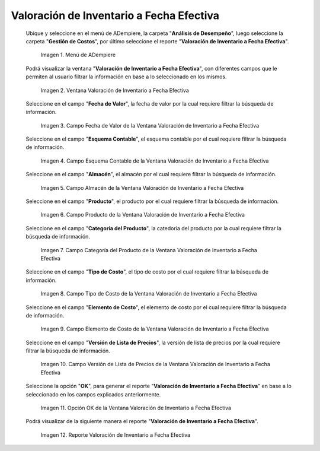 .. |Menú de ADempiere| image:: resources/inventory-valuation-menu-effective-date.png
.. |Ventana Valoración de Inventario a Fecha Efectiva| image:: resources/inventory-valuation-window-at-effective-date.png
.. |Campo Fecha de Valor de la Ventana Valoración de Inventario a Fecha Efectiva| image:: resources/value-date-field-of-inventory-valuation-window-to-effective-date.png
.. |Campo Esquema Contable de la Ventana Valoración de Inventario a Fecha Efectiva| image:: resources/accounting-scheme-field-of-the-inventory-valuation-window-to-effective-date.png
.. |Campo Almacén de la Ventana Valoración de Inventario a Fecha Efectiva| image:: resources/warehouse-field-of-the-inventory-valuation-window-to-effective-date.png
.. |Campo Producto de la Ventana Valoración de Inventario a Fecha Efectiva| image:: resources/product-field-of-the-inventory-valuation-window-at-effective-date.png
.. |Campo Categoría del Producto de la Ventana Valoración de Inventario a Fecha Efectiva| image:: resources/product-category-field-of-the-inventory-valuation-window-to-effective-date.png
.. |Campo Tipo de Costo de la Ventana Valoración de Inventario a Fecha Efectiva| image:: resources/cost-type-field-of-the-inventory-valuation-window-at-effective-date.png
.. |Campo Elemento de Costo de la Ventana Valoración de Inventario a Fecha Efectiva| image:: resources/cost-element-field-of-inventory-valuation-window-effective-date.png
.. |Campo Versión de Lista de Precios de la Ventana Valoración de Inventario a Fecha Efectiva| image:: resources/price-list-version-field-of-inventory-valuation-window-effective-date.png
.. |Opción OK de la Ventana Valoración de Inventario a Fecha Efectiva| image:: resources/option-ok-from-the-inventory-valuation-window-to-effective-date.png
.. |Reporte Valoración de Inventario a Fecha Efectiva| image:: resources/inventory-valuation-report-to-effective-date.png

.. _documento/valoración-de-inventario-a-fecha-efectiva:

**Valoración de Inventario a Fecha Efectiva**
=============================================

 Ubique y seleccione en el menú de ADempiere, la carpeta "**Análisis de Desempeño**", luego seleccione la carpeta "**Gestión de Costos**", por último seleccione el reporte "**Valoración de Inventario a Fecha Efectiva**".

    |Menú de ADempiere|

    Imagen 1. Menú de ADempiere

 Podrá visualizar la ventana "**Valoración de Inventario a Fecha Efectiva**", con diferentes campos que le permiten al usuario filtrar la información en base a lo seleccionado en los mismos.

    |Ventana Valoración de Inventario a Fecha Efectiva|

    Imagen 2. Ventana Valoración de Inventario a Fecha Efectiva

 Seleccione en el campo "**Fecha de Valor**", la fecha de valor por la cual requiere filtrar la búsqueda de información.

    |Campo Fecha de Valor de la Ventana Valoración de Inventario a Fecha Efectiva|

    Imagen 3. Campo Fecha de Valor de la Ventana Valoración de Inventario a Fecha Efectiva

 Seleccione en el campo "**Esquema Contable**", el esquema contable por el cual requiere filtrar la búsqueda de información.

    |Campo Esquema Contable de la Ventana Valoración de Inventario a Fecha Efectiva|

    Imagen 4. Campo Esquema Contable de la Ventana Valoración de Inventario a Fecha Efectiva

 Seleccione en el campo "**Almacén**", el almacén por el cual requiere filtrar la búsqueda de información.

    |Campo Almacén de la Ventana Valoración de Inventario a Fecha Efectiva|

    Imagen 5. Campo Almacén de la Ventana Valoración de Inventario a Fecha Efectiva

 Seleccione en el campo "**Producto**", el producto por el cual requiere filtrar la búsqueda de información.

    |Campo Producto de la Ventana Valoración de Inventario a Fecha Efectiva|

    Imagen 6. Campo Producto de la Ventana Valoración de Inventario a Fecha Efectiva

 Seleccione en el campo "**Categoría del Producto**", la catedoría del producto por la cual requiere filtrar la búsqueda de información.

    |Campo Categoría del Producto de la Ventana Valoración de Inventario a Fecha Efectiva|

    Imagen 7. Campo Categoría del Producto de la Ventana Valoración de Inventario a Fecha Efectiva

 Seleccione en el campo "**Tipo de Costo**", el tipo de costo por el cual requiere filtrar la búsqueda de información.

    |Campo Tipo de Costo de la Ventana Valoración de Inventario a Fecha Efectiva|

    Imagen 8. Campo Tipo de Costo de la Ventana Valoración de Inventario a Fecha Efectiva

 Seleccione en el campo "**Elemento de Costo**", el elemento de costo por el cual requiere filtrar la búsqueda de información.

    |Campo Elemento de Costo de la Ventana Valoración de Inventario a Fecha Efectiva|

    Imagen 9. Campo Elemento de Costo de la Ventana Valoración de Inventario a Fecha Efectiva

 Seleccione en el campo "**Versión de Lista de Precios**", la versión de lista de precios por la cual requiere filtrar la búsqueda de información.

    |Campo Versión de Lista de Precios de la Ventana Valoración de Inventario a Fecha Efectiva|

    Imagen 10. Campo Versión de Lista de Precios de la Ventana Valoración de Inventario a Fecha Efectiva

 Seleccione la opción "**OK**", para generar el reporte "**Valoración de Inventario a Fecha Efectiva**" en base a lo seleccionado en los campos explicados anteriormente.

    |Opción OK de la Ventana Valoración de Inventario a Fecha Efectiva|

    Imagen 11. Opción OK de la Ventana Valoración de Inventario a Fecha Efectiva

 Podrá visualizar de la siguiente manera el reporte "**Valoración de Inventario a Fecha Efectiva**".

    |Reporte Valoración de Inventario a Fecha Efectiva|

    Imagen 12. Reporte Valoración de Inventario a Fecha Efectiva